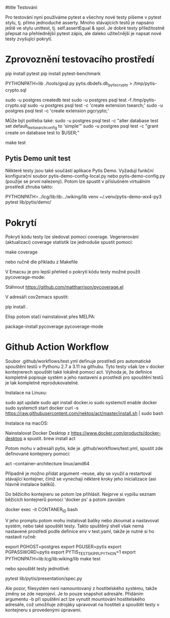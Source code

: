 #title Testování

Pro testování nyní používáme pytest a všechny nové testy píšeme v pytest stylu,
tj. přímo jednoduché asserty.  Mnoho stávajících testů je napsáno ještě ve
stylu unittest, tj. self.assertEqual & spol.  Je dobré testy příležitostně
přepsat na přehlednějšíí pytest zápis, ale daleko užitečnější je napsat nové
testy zvyšující pokrytí.


* Zprovoznění testovacího prostředí

pip install pytest
pip install pytest-benchmark

PYTHONPATH=lib ./tools/gsql.py pytis.dbdefs.db_pytis_crypto > /tmp/pytis-crypto.sql

sudo -u postgres createdb test
sudo -u postgres psql test -f /tmp/pytis-crypto.sql
sudo -u postgres psql test -c 'create extension tsearch;'
sudo -u postgres psql test -c 'create extension pgcrypto;'

Může být potřeba také:
sudo -u postgres psql test -c "alter database test set default_text_search_config to 'simple'"
sudo -u postgres psql test -c "grant create on database test to $USER;"

make test


** Pytis Demo unit test

Některé testy jsou také součástí aplikace Pytis Demo.  Vyžadují funkční
konfigurační soubor pytis-demo-config-local.py nebo pytis-demo-config.py
(použije se první nalezený).  Potom lze spustit v příslušném virtuálním
prostředí zhruba takto:

PYTHONPATH=../lcg/lib:lib:../wiking/lib venv ~/.venv/pytis-demo-wx4-py3 pytest lib/pytis/demo/


* Pokrytí

Pokrytí kódu testy lze sledovat pomocí coverage.  Vegenerování (aktualizaci) coverage
statistik lze jednoduše spustit pomocí:

make coverage

nebo ručně dle příkladu z Makefile


V Emacsu je pro lepší přehled o pokrytí kódu testy možné použít
pycoverage-mode:

Stáhnout https://github.com/mattharrison/pycoverage.el

V adresáři cov2emacs spustit:

pip install .

Elisp potom stačí nainstalovat přes MELPA:

package-install pycoverage
pycoverage-mode


* Github Action Workflow

Soubor .github/workflows/test.yml definuje prostředí pro automatické spouštění
testů v Pythonu 2.7 a 3.11 na githubu.  Tyto testy však lze v docker
kontejnerech spouštět také lokálně pomocí act.  Výhoda je, že definice
kompletně popisuje systém a jeho nastavení a prostředí pro spouštění testů je
tak kompletně reprodukovatelné.

Instalace na Linuxu:

sudo apt update
sudo apt install docker.io
sudo systemctl enable docker
sudo systemctl start docker
curl -s https://raw.githubusercontent.com/nektos/act/master/install.sh | sudo bash

Instalace na macOS:

Nainstalovat Docker Desktop z https://www.docker.com/products/docker-desktop a spustit.
brew install act

Potom mohu v adresáři pytis, kde je .github/workflows/test.yml, spustit zde
definované kontejnery pomocí:

act --container-architecture linux/amd64

Případně je možno přidat argument --reuse, aby se využil a restartoval
stávající kontejner, čímž se vynechají některé kroky jeho inicializace (asi
hlavně instalace balíků).

Do běžícího kontejneru se potom lze přihlásit.  Nejprve si vypíšu seznam
běžících kontejnerů pomocí 'docker ps' a potom zavolám

docker exec -it CONTANER_ID bash

V jeho promptu potom mohu instalovat balíky nebo zkoumat a nastavovat systém,
nebo také spouštět testy.  Takto spuštěný shell však nemá nastavené prostředí
podle definice env v test.yaml, takže je nutné si ho nastavit ručně:

export PGHOST=postgres
export PGUSER=pytis
export PGPASSWORD=pytis
export PYTIS_TEST_SKIP_PLPYTHON=1
export PYTHONPATH=lib:lcg/lib:wiking/lib
make test

nebo spouštět testy jednotlivě:

pytest lib/pytis/presentation/spec.py

Ale pozor, filesystém není namountovaný z hostitelského systému, takže změny se
zde neprojeví.  Je to pouze snapshot adresáře.  Přidáním argumentu -b při
spuštění act lze vynutit mountování hostitelského adresáře, což umožňuje
zdrojáky upravovat na hostiteli a spouštět testy v kontejneru s provedenými
úpravami.
